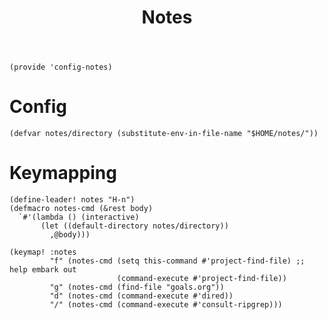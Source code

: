 #+TITLE: Notes
#+PROPERTY: header-args :tangle-relative 'dir :dir ${HOME}/.local/emacs/site-lisp
#+PROPERTY: header-args+ :tangle config-notes.el

#+begin_src elisp
(provide 'config-notes)
#+END_SRC

* Config
#+begin_src elisp
(defvar notes/directory (substitute-env-in-file-name "$HOME/notes/"))
#+end_src

* Keymapping
#+begin_src elisp
(define-leader! notes "H-n")
(defmacro notes-cmd (&rest body)
  `#'(lambda () (interactive)
       (let ((default-directory notes/directory))
         ,@body)))

(keymap! :notes
         "f" (notes-cmd (setq this-command #'project-find-file) ;; help embark out
                        (command-execute #'project-find-file))
         "g" (notes-cmd (find-file "goals.org"))
         "d" (notes-cmd (command-execute #'dired))
         "/" (notes-cmd (command-execute #'consult-ripgrep)))
#+end_src



